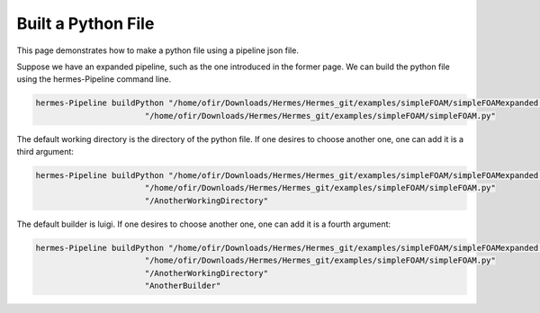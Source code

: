 Built a Python File
===================

This page demonstrates how to make a python file using a pipeline json file.

Suppose we have an expanded pipeline, such as the one introduced in the former page.
We can build the python file using the hermes-Pipeline command line.

.. code-block:: python

    hermes-Pipeline buildPython "/home/ofir/Downloads/Hermes/Hermes_git/examples/simpleFOAM/simpleFOAMexpanded.json"
                           "/home/ofir/Downloads/Hermes/Hermes_git/examples/simpleFOAM/simpleFOAM.py"

The default working directory is the directory of the python file.
If one desires to choose another one, one can add it is a third argument:

.. code-block:: python

    hermes-Pipeline buildPython "/home/ofir/Downloads/Hermes/Hermes_git/examples/simpleFOAM/simpleFOAMexpanded.json"
                           "/home/ofir/Downloads/Hermes/Hermes_git/examples/simpleFOAM/simpleFOAM.py"
                           "/AnotherWorkingDirectory"

The default builder is luigi.
If one desires to choose another one, one can add it is a fourth argument:

.. code-block:: python

    hermes-Pipeline buildPython "/home/ofir/Downloads/Hermes/Hermes_git/examples/simpleFOAM/simpleFOAMexpanded.json"
                           "/home/ofir/Downloads/Hermes/Hermes_git/examples/simpleFOAM/simpleFOAM.py"
                           "/AnotherWorkingDirectory"
                           "AnotherBuilder"